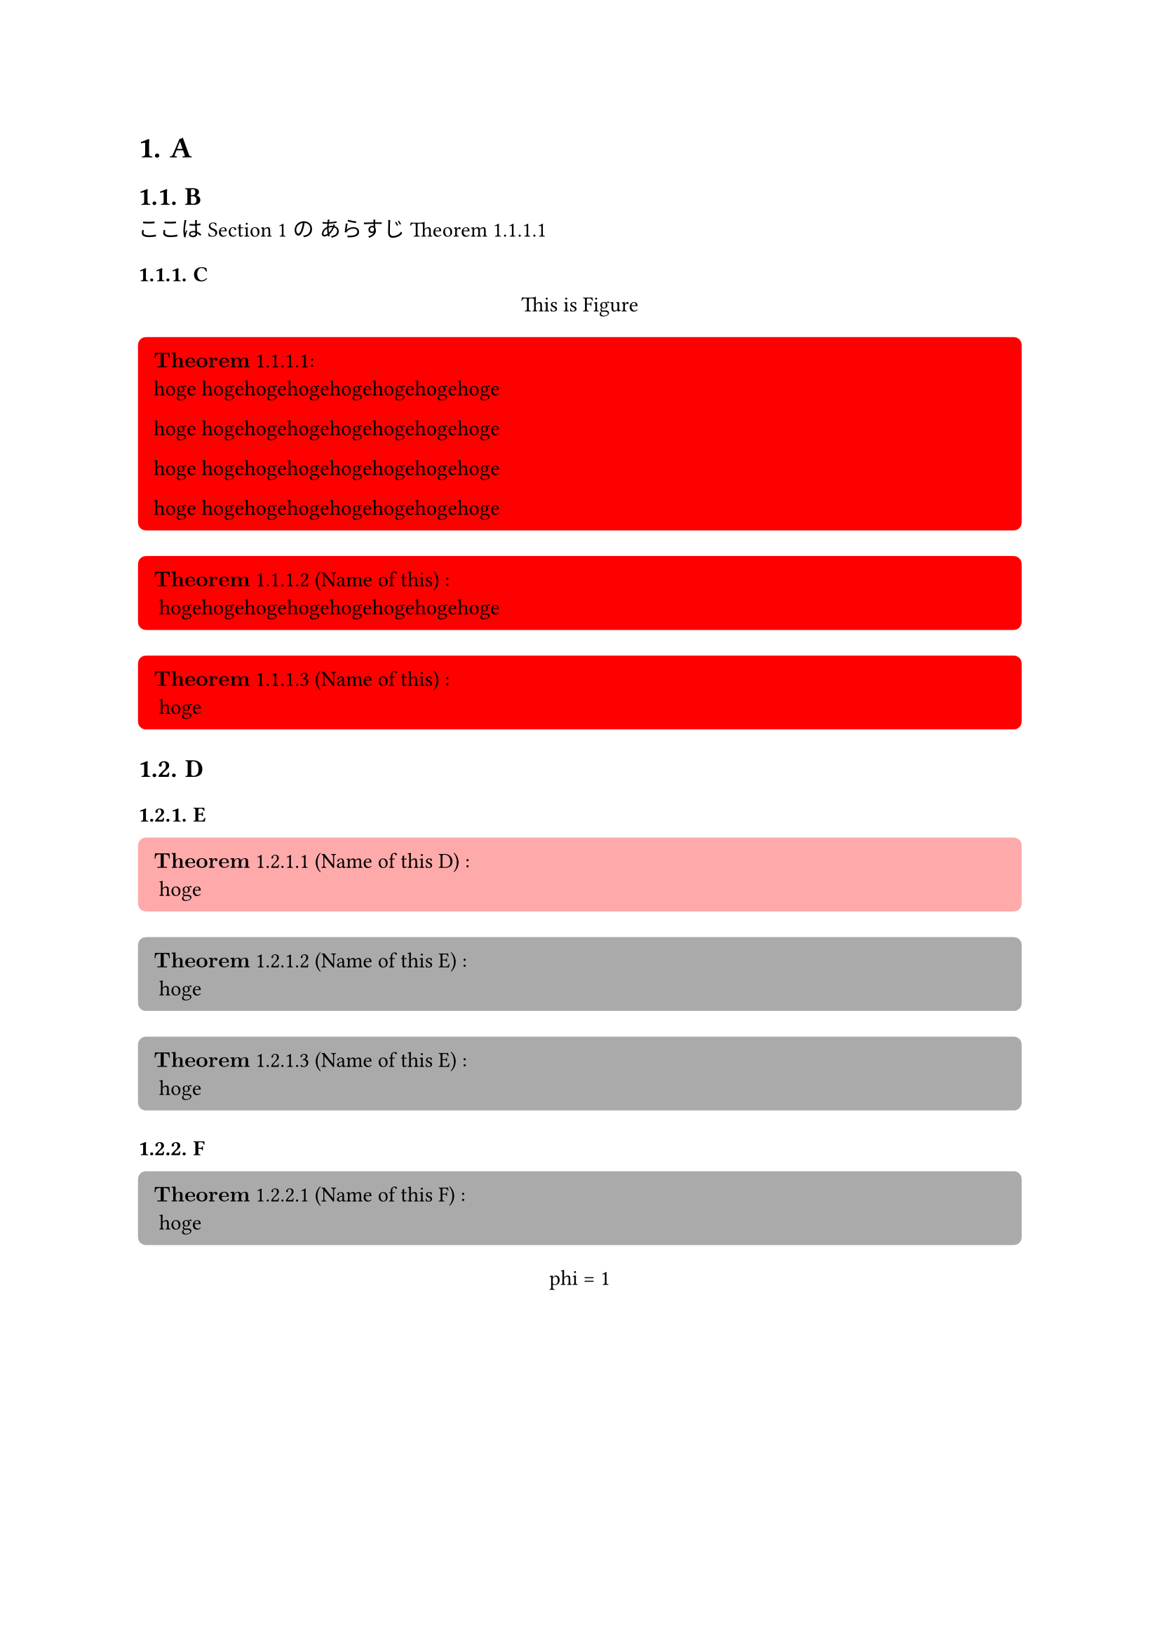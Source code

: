 #let theorem_counter_str = (loc) => {
  let heading_counter = counter(heading)
  let theorem_counter = counter(figure.where(kind: "lib:theroem"))
  let heading_counter_number = heading_counter.at(loc)
  let theorem_counter_number = theorem_counter.at(loc)
  let number = heading_counter_number + theorem_counter_number
  return numbering("1.1", ..number)
}

#let block_with_counter = (
  title,
  name,
  fill,
  inset,
  radius,
  content,
) => {
  let title_line = () => {
    let counter_str = theorem_counter_str(here())
    let title_line
    if name == none {
      title_line = $bold(title)$ + " " + counter_str
    } else {
      title_line = $bold(title)$  + " " + counter_str + " ("+ name + ") "
    }
    return title_line
  }

  return figure(
    kind: "lib:theroem",
    supplement: title,
  )[#block(
    width: 100%,
    breakable: false,
    fill: fill,
    inset: inset,
    radius: radius,
    align(
      left,
      [
        #context title_line():
      ] + "\n" + content
    )
  )]
}

#let theorem = (name, content) => block_with_counter(
  "Theorem",
  name,
  rgb("#ffffcb"),
  8pt,
  4pt,
  content
)

#let definition = (name, content) => block_with_counter(
  "Definition",
  name,
  rgb("#d4d4d4"),
  8pt,
  4pt,
  content
)

#let claim = (name, content) => block_with_counter(
  "Claim",
  name,
  rgb("#bae8ff"),
  8pt,
  4pt,
  content
)

#let proof = (content) => box(
  width: 100%,
  fill: rgb("#f0f0f0"),
  inset: 8pt,
  radius: 4pt,
  [
    $bold("Proof:")$

    #content
  ]
)

#let note = (content) => box(
  width: 100%,
  fill: rgb("#ffebd1"),
  inset: 8pt,
  radius: 4pt,
  [
    #set text(size: 8pt)
    $bold("Note:")$
    #content
  ]
)

#let theorem_rules(qed-symbol: $qed$, doc) = {
  show figure.where(kind: "lib:theroem"): it => it.body
  set heading(numbering: "1.1.")
  show heading: it => {
    return [
      #context counter(figure.where(kind: "lib:theroem")).update(0)
      #it
    ]
  }

  show ref: it => {
    if it.element == none {
      return it
    }
    if it.element.func() != figure {
      return it
    }
    if it.element.kind != "lib:theroem" {
      return it
    }

    let supplement = it.element.supplement
    if it.citation.supplement != none {
      supplement = it.citation.supplement
    }

    let loc = it.element.location()
    return link(
      it.target,
      [#supplement #theorem_counter_str(loc)]
    )
  }

  doc
}


// 
// Examples.
// 

#show: theorem_rules.with(qed-symbol: $qed$)


= A <head_1>
== B

ここは @head_1 の
あらすじ @thorem_1

=== C

#figure()[
  This is Figure
]<fig_2>

#block_with_counter(
  "Theorem",
  none,
  rgb("#ff0000"),
  8pt,
  4pt,
)[hoge hogehogehogehogehogehogehoge

  hoge hogehogehogehogehogehogehoge
  
  hoge hogehogehogehogehogehogehoge
  
  hoge hogehogehogehogehogehogehoge
]<thorem_1>

#block_with_counter(
  "Theorem",
  "Name of this",
  rgb("#ff0000"),
  8pt,
  4pt,
)[
  hogehogehogehogehogehogehogehoge
]
#block_with_counter(
  "Theorem",
  "Name of this",
  rgb("#ff0000"),
  8pt,
  4pt,
)[
  hoge
]

== D

=== E

#block_with_counter(
  "Theorem",
  "Name of this D",
  rgb("#ffaaaa"),
  8pt,
  4pt,
)[
  hoge
]<theoremD>

#block_with_counter(
  "Theorem",
  "Name of this E",
  rgb("#aaaaaa"),
  8pt,
  4pt,
)[
  hoge
]

#block_with_counter(
  "Theorem",
  "Name of this E",
  rgb("#aaaaaa"),
  8pt,
  4pt,
)[
  hoge
]

=== F

#block_with_counter(
  "Theorem",
  "Name of this F",
  rgb("#aaaaaa"),
  8pt,
  4pt,
)[
  hoge
]



#figure()[
  phi = 1
]<fig_1>

#theorem("aaa")[
  phi = 1
  "AAAAA"
  
  $1234$

  @fuga

  @hoge

  $
  "AAAAA"
  $
]<fuga>

#claim(none)[
  $
    1 * 3 - 1 = 2
  $
]<hoge2>
#claim(none)[
  $
    1 * 3 - 1 = 2
  $
]<hoge>
